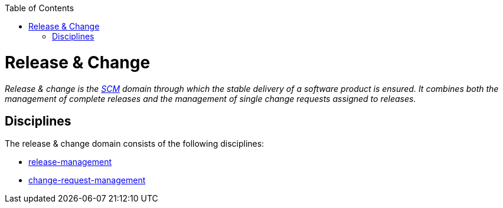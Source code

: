:toc: macro
toc::[]

= Release & Change

_Release & change is the link:scm.asciidoc[SCM] domain through which the stable delivery of a software product is ensured.
It combines both the management of complete releases and the management of single change requests assigned to releases._

== Disciplines

The release & change domain consists of the following disciplines:

* link:release-management.asciidoc[release-management]
* link:change-request-management.asciidoc[change-request-management]
